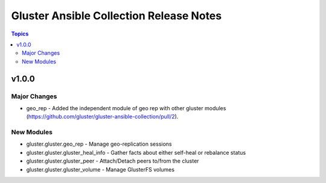 ========================================
Gluster Ansible Collection Release Notes
========================================

.. contents:: Topics


v1.0.0
======

Major Changes
-------------

- geo_rep - Added the independent module of geo rep with other gluster modules (https://github.com/gluster/gluster-ansible-collection/pull/2).

New Modules
-----------

- gluster.gluster.geo_rep - Manage geo-replication sessions
- gluster.gluster.gluster_heal_info - Gather facts about either self-heal or rebalance status
- gluster.gluster.gluster_peer - Attach/Detach peers to/from the cluster
- gluster.gluster.gluster_volume - Manage GlusterFS volumes

